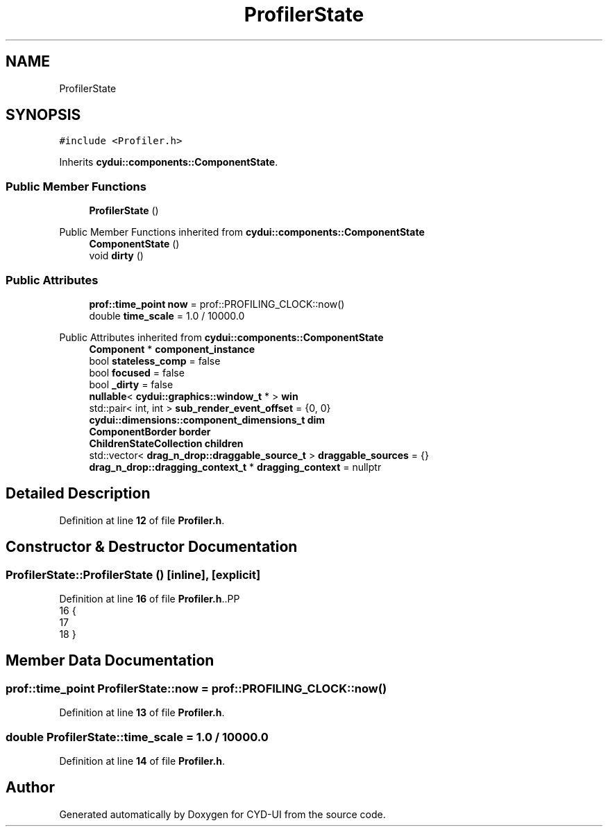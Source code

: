 .TH "ProfilerState" 3 "CYD-UI" \" -*- nroff -*-
.ad l
.nh
.SH NAME
ProfilerState
.SH SYNOPSIS
.br
.PP
.PP
\fC#include <Profiler\&.h>\fP
.PP
Inherits \fBcydui::components::ComponentState\fP\&.
.SS "Public Member Functions"

.in +1c
.ti -1c
.RI "\fBProfilerState\fP ()"
.br
.in -1c

Public Member Functions inherited from \fBcydui::components::ComponentState\fP
.in +1c
.ti -1c
.RI "\fBComponentState\fP ()"
.br
.ti -1c
.RI "void \fBdirty\fP ()"
.br
.in -1c
.SS "Public Attributes"

.in +1c
.ti -1c
.RI "\fBprof::time_point\fP \fBnow\fP = prof::PROFILING_CLOCK::now()"
.br
.ti -1c
.RI "double \fBtime_scale\fP = 1\&.0 / 10000\&.0"
.br
.in -1c

Public Attributes inherited from \fBcydui::components::ComponentState\fP
.in +1c
.ti -1c
.RI "\fBComponent\fP * \fBcomponent_instance\fP"
.br
.ti -1c
.RI "bool \fBstateless_comp\fP = false"
.br
.ti -1c
.RI "bool \fBfocused\fP = false"
.br
.ti -1c
.RI "bool \fB_dirty\fP = false"
.br
.ti -1c
.RI "\fBnullable\fP< \fBcydui::graphics::window_t\fP * > \fBwin\fP"
.br
.ti -1c
.RI "std::pair< int, int > \fBsub_render_event_offset\fP = {0, 0}"
.br
.ti -1c
.RI "\fBcydui::dimensions::component_dimensions_t\fP \fBdim\fP"
.br
.ti -1c
.RI "\fBComponentBorder\fP \fBborder\fP"
.br
.ti -1c
.RI "\fBChildrenStateCollection\fP \fBchildren\fP"
.br
.ti -1c
.RI "std::vector< \fBdrag_n_drop::draggable_source_t\fP > \fBdraggable_sources\fP = {}"
.br
.ti -1c
.RI "\fBdrag_n_drop::dragging_context_t\fP * \fBdragging_context\fP = nullptr"
.br
.in -1c
.SH "Detailed Description"
.PP 
Definition at line \fB12\fP of file \fBProfiler\&.h\fP\&.
.SH "Constructor & Destructor Documentation"
.PP 
.SS "ProfilerState::ProfilerState ()\fC [inline]\fP, \fC [explicit]\fP"

.PP
Definition at line \fB16\fP of file \fBProfiler\&.h\fP\&..PP
.nf
16                        {
17   
18   }
.fi

.SH "Member Data Documentation"
.PP 
.SS "\fBprof::time_point\fP ProfilerState::now = prof::PROFILING_CLOCK::now()"

.PP
Definition at line \fB13\fP of file \fBProfiler\&.h\fP\&.
.SS "double ProfilerState::time_scale = 1\&.0 / 10000\&.0"

.PP
Definition at line \fB14\fP of file \fBProfiler\&.h\fP\&.

.SH "Author"
.PP 
Generated automatically by Doxygen for CYD-UI from the source code\&.
